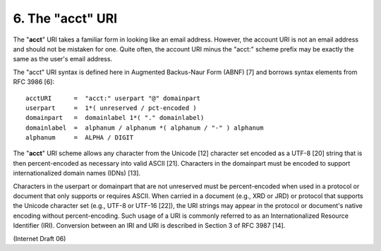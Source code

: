 6. The "acct" URI
========================

The "**acct**" URI takes a familiar form in looking like an email address.  
However, 
the account URI is not an email address and should not be mistaken for one.  
Quite often, 
the account URI minus the "acct:" scheme prefix may be exactly the same 
as the user's email address.

The "acct" URI syntax is defined here in Augmented Backus-Naur Form (ABNF) [7] 
and borrows syntax elements from RFC 3986 [6]:

::

       acctURI      =  "acct:" userpart "@" domainpart
       userpart     =  1*( unreserved / pct-encoded )
       domainpart   =  domainlabel 1*( "." domainlabel)
       domainlabel  =  alphanum / alphanum *( alphanum / "-" ) alphanum
       alphanum     =  ALPHA / DIGIT

The "**acct**" URI scheme allows any character from the Unicode [12] character set 
encoded as a UTF-8 [20] string that is then percent-encoded as necessary into valid ASCII [21].  
Characters in the domainpart must be encoded to support internationalized domain names (IDNs) [13].

Characters in the userpart or domainpart that are not unreserved must be percent-encoded 
when used in a protocol or document that only supports or requires ASCII.  
When carried in a document (e.g., XRD or JRD) or protocol that supports 
the Unicode character set (e.g., UTF-8 or UTF-16 [22]), 
the URI strings may appear in the protocol or document's native encoding without percent-encoding.  
Such usage of a URI is commonly referred to as an Internationalized Resource Identifier (IRI).  
Conversion between an IRI and URI is described in Section 3 of RFC 3987 [14].

(Internet Draft 06)

